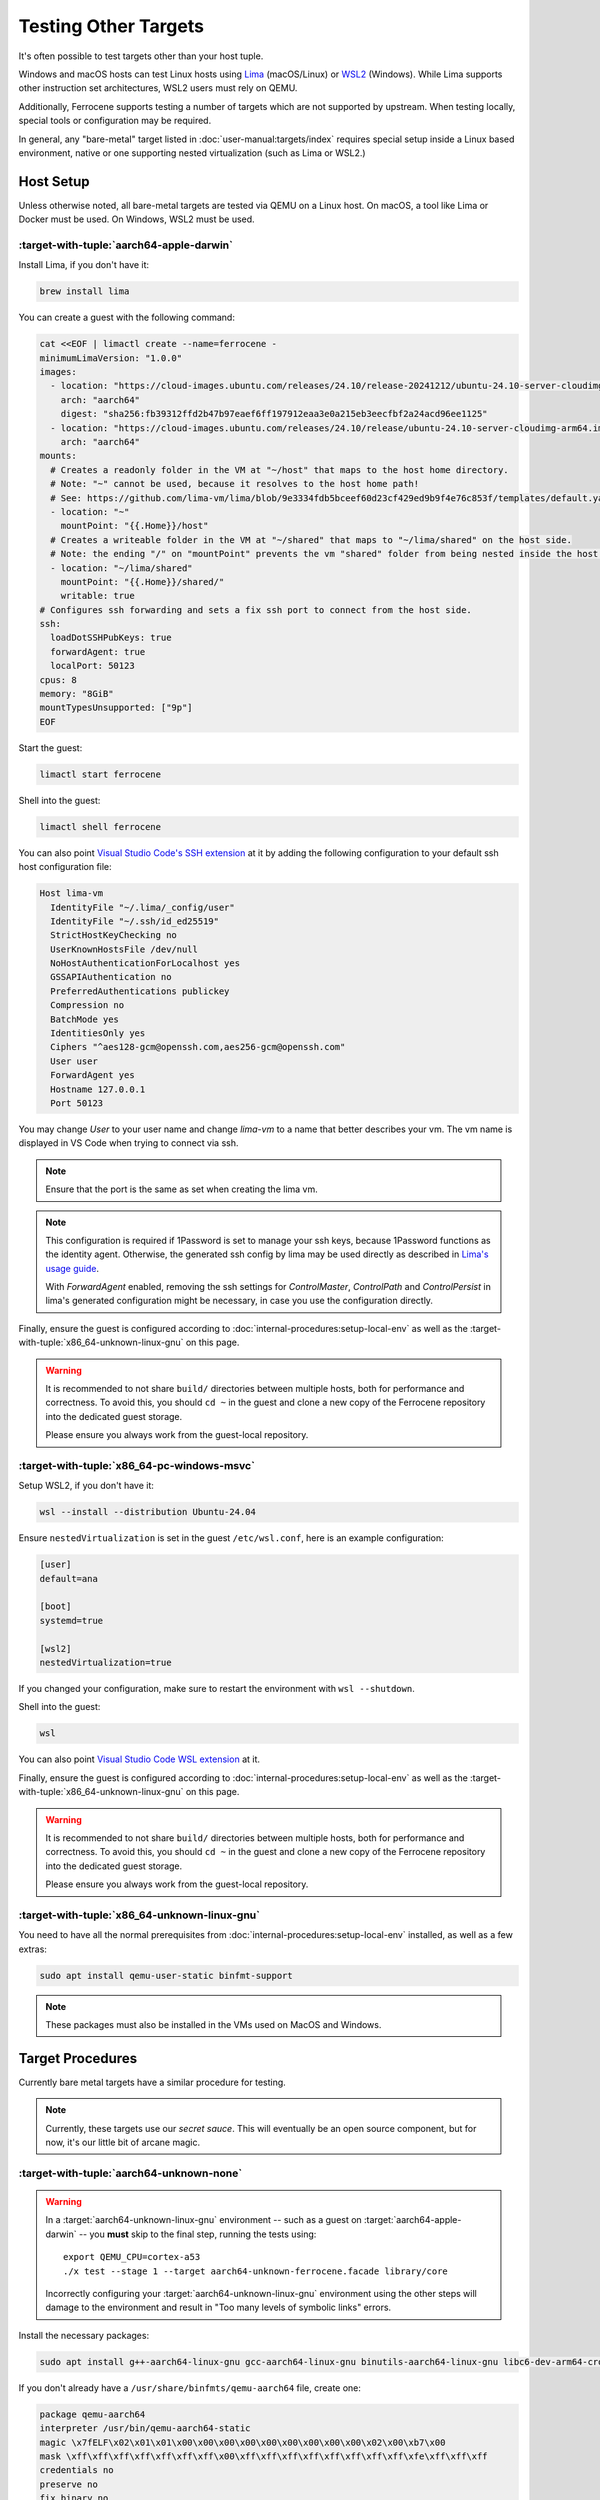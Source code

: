 .. SPDX-License-Identifier: MIT OR Apache-2.0
   SPDX-FileCopyrightText: The Ferrocene Developers

Testing Other Targets 
=====================

It's often possible to test targets other than your host tuple.

Windows and macOS hosts can test Linux hosts using `Lima <https://lima-vm.io/>`_ (macOS/Linux) or
`WSL2 <https://learn.microsoft.com/en-us/windows/wsl/install>`_ (Windows). While Lima supports other
instruction set architectures, WSL2 users must rely on QEMU.

Additionally, Ferrocene supports testing a number of targets which are not supported by upstream.
When testing locally, special tools or configuration may be required.

In general, any "bare-metal" target listed in :doc:`user-manual:targets/index` requires special
setup inside a Linux based environment, native or one supporting nested virtualization (such as
Lima or WSL2.)

Host Setup
----------

Unless otherwise noted, all bare-metal targets are tested via QEMU on a Linux host.
On macOS, a tool like Lima or Docker must be used. On Windows, WSL2 must be used.

:target-with-tuple:`aarch64-apple-darwin`
^^^^^^^^^^^^^^^^^^^^^^^^^^^^^^^^^^^^^^^^^

Install Lima, if you don't have it:

.. code-block:: bash

    brew install lima

You can create a guest with the following command:

.. code-block:: yaml

    cat <<EOF | limactl create --name=ferrocene -
    minimumLimaVersion: "1.0.0"
    images:
      - location: "https://cloud-images.ubuntu.com/releases/24.10/release-20241212/ubuntu-24.10-server-cloudimg-arm64.img"
        arch: "aarch64"
        digest: "sha256:fb39312ffd2b47b97eaef6ff197912eaa3e0a215eb3eecfbf2a24acd96ee1125"
      - location: "https://cloud-images.ubuntu.com/releases/24.10/release/ubuntu-24.10-server-cloudimg-arm64.img"
        arch: "aarch64"
    mounts:
      # Creates a readonly folder in the VM at "~/host" that maps to the host home directory.
      # Note: "~" cannot be used, because it resolves to the host home path!
      # See: https://github.com/lima-vm/lima/blob/9e3334fdb5bceef60d23cf429ed9b9f4e76c853f/templates/default.yaml#L36
      - location: "~"
        mountPoint: "{{.Home}}/host"
      # Creates a writeable folder in the VM at "~/shared" that maps to "~/lima/shared" on the host side.
      # Note: the ending "/" on "mountPoint" prevents the vm "shared" folder from being nested inside the host "shared" folder.
      - location: "~/lima/shared"
        mountPoint: "{{.Home}}/shared/"
        writable: true
    # Configures ssh forwarding and sets a fix ssh port to connect from the host side.
    ssh:
      loadDotSSHPubKeys: true
      forwardAgent: true
      localPort: 50123
    cpus: 8
    memory: "8GiB"
    mountTypesUnsupported: ["9p"]
    EOF

Start the guest:

.. code-block:: bash
    
    limactl start ferrocene


Shell into the guest:

.. code-block:: bash
    
    limactl shell ferrocene

You can also point `Visual Studio Code's SSH extension <https://code.visualstudio.com/docs/remote/ssh>`_ at it
by adding the following configuration to your default ssh host configuration file:

.. code-block::

    Host lima-vm
      IdentityFile "~/.lima/_config/user"
      IdentityFile "~/.ssh/id_ed25519"
      StrictHostKeyChecking no
      UserKnownHostsFile /dev/null
      NoHostAuthenticationForLocalhost yes
      GSSAPIAuthentication no
      PreferredAuthentications publickey
      Compression no
      BatchMode yes
      IdentitiesOnly yes
      Ciphers "^aes128-gcm@openssh.com,aes256-gcm@openssh.com"
      User user
      ForwardAgent yes
      Hostname 127.0.0.1
      Port 50123

You may change `User` to your user name and change `lima-vm` to a name that better describes your vm.
The vm name is displayed in VS Code when trying to connect via ssh.

.. Note::

    Ensure that the port is the same as set when creating the lima vm.

.. Note::

    This configuration is required if 1Password is set to manage your ssh keys, because 1Password functions as the identity agent.
    Otherwise, the generated ssh config by lima may be used directly as described in `Lima's usage guide <https://lima-vm.io/docs/usage/>`_.

    With `ForwardAgent` enabled, removing the ssh settings for `ControlMaster`, `ControlPath` and `ControlPersist` in lima's generated configuration might be necessary,
    in case you use the configuration directly.

Finally, ensure the guest is configured according to :doc:`internal-procedures:setup-local-env` as well as the :target-with-tuple:`x86_64-unknown-linux-gnu` on this page.

.. Warning::
    
    It is recommended to not share ``build/`` directories between multiple hosts, both for performance and correctness. To avoid this,
    you should ``cd ~`` in the guest and clone a new copy of the Ferrocene repository into the dedicated guest storage.

    Please ensure you always work from the guest-local repository.

:target-with-tuple:`x86_64-pc-windows-msvc`
^^^^^^^^^^^^^^^^^^^^^^^^^^^^^^^^^^^^^^^^^^^

Setup WSL2, if you don't have it:

.. code-block:: bash

    wsl --install --distribution Ubuntu-24.04

Ensure ``nestedVirtualization`` is set in the guest ``/etc/wsl.conf``, here is an example
configuration:

.. code-block::

    [user]
    default=ana

    [boot]
    systemd=true

    [wsl2]
    nestedVirtualization=true
    
If you changed your configuration, make sure to restart the environment with ``wsl --shutdown``.

Shell into the guest:

.. code-block:: bash
    
    wsl
    
You can also point `Visual Studio Code WSL extension <https://code.visualstudio.com/docs/remote/wsl-tutorial>`_ at it.

Finally, ensure the guest is configured according to :doc:`internal-procedures:setup-local-env` as well as the :target-with-tuple:`x86_64-unknown-linux-gnu` on this page.

.. Warning::
    
    It is recommended to not share ``build/`` directories between multiple hosts, both for performance and correctness. To avoid this,
    you should ``cd ~`` in the guest and clone a new copy of the Ferrocene repository into the dedicated guest storage.

    Please ensure you always work from the guest-local repository.

:target-with-tuple:`x86_64-unknown-linux-gnu`
^^^^^^^^^^^^^^^^^^^^^^^^^^^^^^^^^^^^^^^^^^^^^

You need to have all the normal prerequisites from :doc:`internal-procedures:setup-local-env`
installed, as well as a few extras:

.. code-block:: bash

   sudo apt install qemu-user-static binfmt-support

.. Note::

    These packages must also be installed in the VMs used on MacOS and Windows.

Target Procedures
-----------------

Currently bare metal targets have a similar procedure for testing.

.. note::

   Currently, these targets use our *secret sauce*.
   This will eventually be an open source component, but for now, it's our little bit of arcane magic.

:target-with-tuple:`aarch64-unknown-none`
^^^^^^^^^^^^^^^^^^^^^^^^^^^^^^^^^^^^^^^^^

.. Warning::
    
    In a :target:`aarch64-unknown-linux-gnu` environment -- such as a guest on
    :target:`aarch64-apple-darwin` -- you **must** skip to the final step, running the tests using::
    
        export QEMU_CPU=cortex-a53
        ./x test --stage 1 --target aarch64-unknown-ferrocene.facade library/core

    Incorrectly configuring your :target:`aarch64-unknown-linux-gnu` environment using the other steps 
    will damage to the environment and result in "Too many levels of symbolic links" errors.

Install the necessary packages:

.. code-block:: bash

    sudo apt install g++-aarch64-linux-gnu gcc-aarch64-linux-gnu binutils-aarch64-linux-gnu libc6-dev-arm64-cross qemu-system-aarch64

If you don't already have a ``/usr/share/binfmts/qemu-aarch64`` file, create one:

.. code-block:: bash

    package qemu-aarch64
    interpreter /usr/bin/qemu-aarch64-static
    magic \x7fELF\x02\x01\x01\x00\x00\x00\x00\x00\x00\x00\x00\x00\x02\x00\xb7\x00
    mask \xff\xff\xff\xff\xff\xff\xff\x00\xff\xff\xff\xff\xff\xff\xff\xff\xfe\xff\xff\xff
    credentials no
    preserve no
    fix_binary no
    
Then make sure it's imported:

.. code-block:: bash

   sudo update-binfmts --import qemu-aarch64

In order to avoid build errors such as "``--fix-cortex-a53-843419`` is only supported on AArch64
targets," ensure the following is in your ``config.toml``:

.. code-block:: bash

    [target."aarch64-unknown-ferrocene.facade"]
    cc = "aarch64-linux-gnu-gcc"
    profiler = false

After, you can run the tests:

.. code-block:: bash

    export QEMU_CPU=cortex-a53
    ./x test --stage 1 --target aarch64-unknown-ferrocene.facade library/core

:target-with-tuple:`thumbv7em-none-eabihf` & :target-with-tuple:`thumbv7em-none-eabi`
^^^^^^^^^^^^^^^^^^^^^^^^^^^^^^^^^^^^^^^^^^^^^^^^^^^^^^^^^^^^^^^^^^^^^^^^^^^^^^^^^^^^^

Install the necessary packages:

.. code-block:: bash

    sudo apt install gcc-arm-none-eabi qemu-system-arm

If you don't already have a ``/usr/share/binfmts/qemu-arm`` file, create one:

.. code-block:: bash

    package qemu-arm
    interpreter /usr/bin/qemu-arm-static
    magic \x7fELF\x01\x01\x01\x00\x00\x00\x00\x00\x00\x00\x00\x00\x02\x00\x28\x00
    mask \xff\xff\xff\xff\xff\xff\xff\x00\xff\xff\xff\xff\xff\xff\xff\xff\xfe\xff\xff\xff
    credentials no
    preserve no
    fix_binary no
    
Then make sure it's imported:

.. code-block:: bash
    
   sudo update-binfmts --import qemu-arm

Now set the target:

.. code-block:: bash

    export TARGET="thumbv7em-ferrocene.facade-eabihf"
    # or 
    export TARGET="thumbv7em-ferrocene.facade-eabi"

In order to test this target, the build process will acquire a copy of our *secret sauce* from AWS. Ensure you're authenticated, following the section in
:doc:`internal-procedures:setup-local-env` if your environment is not yet set up.

Ensure the following is in your ``config.toml``:

.. code-block:: toml

    [target."thumbv7em-ferrocene.facade-eabi"]
    cc = 'arm-none-eabi-gcc'
    profiler = false

    [target."thumbv7em-ferrocene.facade-eabihf"]
    cc = 'arm-none-eabi-gcc'
    profiler = false


You can now run the tests:

.. code-block:: bash

    export QEMU_CPU=cortex-m4
    ./x test --stage 1 --target $TARGET library/core
